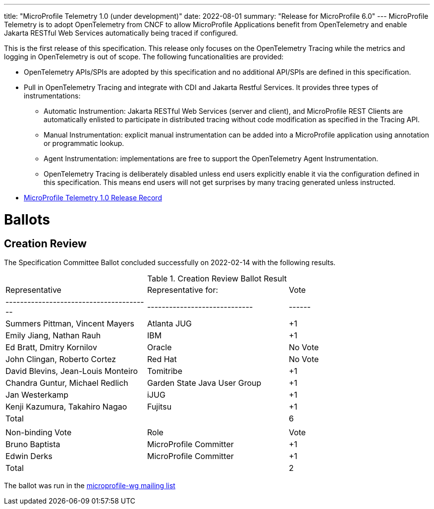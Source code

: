 ---
title: "MicroProfile Telemetry 1.0 (under development)"
date: 2022-08-01
summary: "Release for MicroProfile 6.0"
---
MicroProfile Telemetry is to adopt OpenTelemetry from CNCF to allow MicroProfile Applications benefit from OpenTelemetry and enable Jakarta RESTful Web Services automatically being traced if configured.

This is the first release of this specification. This release only focuses on the OpenTelemetry Tracing while the metrics and logging in OpenTelemetry is out of scope.
The following funcationalities are provided:

* OpenTelemetry APIs/SPIs are adopted by this specification and no additional API/SPIs are defined in this specification.
* Pull in OpenTelemetry Tracing and integrate with CDI and Jakarta Restful Services. It provides three types of instrumentations:
** Automatic Instrumention: Jakarta RESTful Web Services (server and client), and MicroProfile REST Clients are automatically enlisted to participate in distributed tracing without code modification as specified in the Tracing API.
** Manual Instrumentation: explicit manual instrumentation can be added into a MicroProfile application using annotation or programmatic lookup.
** Agent Instrumentation: implementations are free to support the OpenTelemetry Agent Instrumentation.
** OpenTelemetry Tracing is deliberately disabled unless end users explicitly enable it via the configuration defined in this specification. This means end users will not get surprises by many tracing generated unless instructed.


* https://projects.eclipse.org/projects/technology.microprofile/releases/microprofile-telemetry-1.0[MicroProfile Telemetry 1.0 Release Record]

# Ballots

== Creation Review

The Specification Committee Ballot concluded successfully on 2022-02-14 with the following results.

.Creation Review Ballot Result
|=============================================================================
| Representative                         | Representative for:         | Vote 
|----------------------------------------|-----------------------------|------
| Summers Pittman, Vincent Mayers        | Atlanta JUG                 |  +1  
| Emily Jiang, Nathan Rauh               | IBM                         |  +1      
| Ed Bratt, Dmitry Kornilov              | Oracle                      |  No Vote      
| John Clingan, Roberto Cortez           | Red Hat                     |  No Vote    
| David Blevins, Jean-Louis Monteiro     | Tomitribe                   |  +1   
| Chandra Guntur, Michael Redlich        | Garden State Java User Group|  +1   
| Jan Westerkamp                         | iJUG                        |  +1   
| Kenji Kazumura, Takahiro Nagao         | Fujitsu                     |  +1   
| Total                                  |                             |   6
|                                        |                             |
| Non-binding Vote                       | Role                        | Vote
| Bruno Baptista                         | MicroProfile Committer      |  +1
| Edwin Derks                            | MicroProfile Committer      |  +1
| Total                                  |                             |   2
|=============================================================================

The ballot was run in the https://www.eclipse.org/lists/microprofile-wg/msg01407.html[microprofile-wg mailing list]


